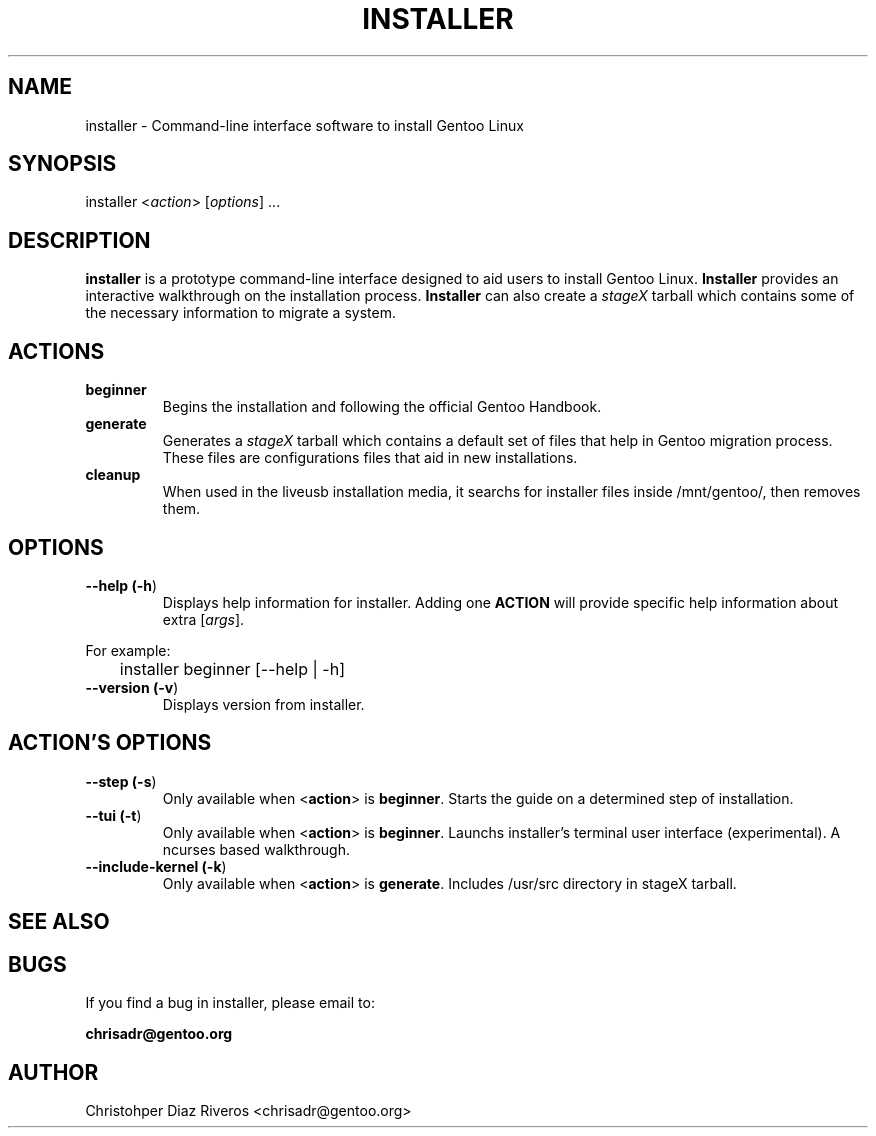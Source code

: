 .\" Manpage for installer
.\" Contact chrisadr@gentoo.org to correct errors or typos.
.TH "INSTALLER" "1" "Dic 2017" "installer" "Installer"
.SH "NAME"
installer  \- Command\-line interface software to install Gentoo Linux


.SH "SYNOPSIS"

.TP
installer <\fIaction\fR> [\fIoptions\fR] ...


.SH "DESCRIPTION"

\fBinstaller\fR is a prototype command-line interface designed
to aid users to install Gentoo Linux. \fBInstaller\fR provides
an interactive walkthrough on the installation process.
\fBInstaller\fR can also create a \fIstageX\fR tarball which
contains some of the necessary information to migrate a system.


.SH "ACTIONS"

.TP
.BR beginner
Begins the installation and following the official Gentoo Handbook.

.TP
.BR generate
Generates a \fIstageX\fR tarball which contains a default
set of files that help in Gentoo migration process. These
files are configurations files that aid in new installations.

.TP
.BR cleanup
When used in the liveusb installation media, it searchs for 
installer files inside /mnt/gentoo/, then removes them.


.SH "OPTIONS"

.TP
.BR "\-\-help (\fB\-h\fR)
Displays help information for installer. Adding one \fBACTION\fR
will provide specific help information about extra
[\fIargs\fR].
.PP
For example:
.PP
	installer beginner [--help | -h]

.TP
.BR "\-\-version (\fB-v\fR)
Displays version from installer.


.SH "ACTION'S OPTIONS"

.TP
.BR "\-\-step (\fB-s\fR)
Only available when <\fBaction\fR> is \fBbeginner\fR. Starts the
guide on a determined step of installation.

.TP
.BR "\-\-tui (\fB-t\fR)
Only available when <\fBaction\fR> is \fBbeginner\fR. Launchs 
installer's terminal user interface (experimental). A ncurses 
based walkthrough.

.TP
.BR "\-\-include-kernel (\fB-k\fR)
Only available when <\fBaction\fR> is \fBgenerate\fR. Includes
/usr/src directory in stageX tarball.

.SH "SEE ALSO"


.SH "BUGS"

.TP
If you find a bug in installer, please email to:
.PP
\fBchrisadr@gentoo.org\fR


.SH "AUTHOR"
.TP
Christohper Diaz Riveros <chrisadr@gentoo.org>
